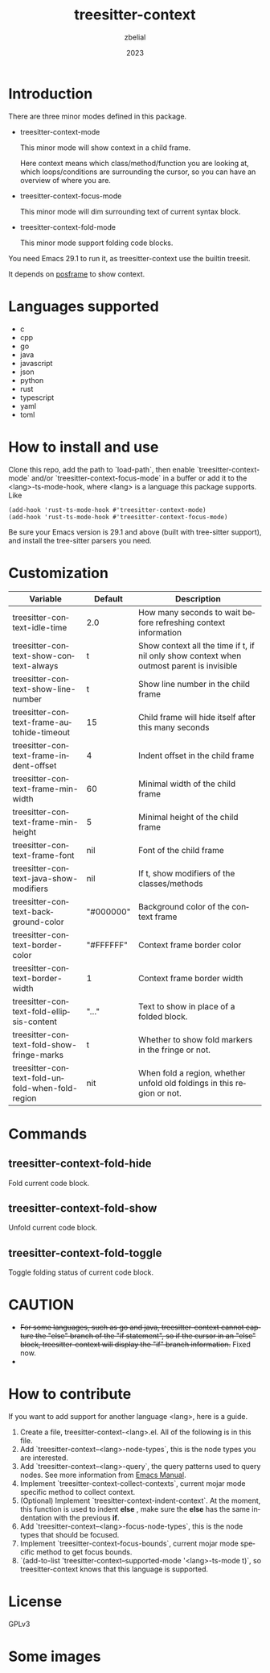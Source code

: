#+TITLE: treesitter-context
#+AUTHOR: zbelial
#+EMAIL: zjyzhaojiyang@gmail.com
#+DATE: 2023
#+LANGUAGE: en

* Introduction
  There are three minor modes defined in this package.
  - treesitter-context-mode

    This minor mode will show context in a child frame.

    Here context means which class/method/function you are looking at, which loops/conditions are surrounding the cursor, so you can have an overview of where you are.
  - treesitter-context-focus-mode

    This minor mode will dim surrounding text of current syntax block.
  - treesitter-context-fold-mode

    This minor mode support folding code blocks.

  You need Emacs 29.1 to run it, as treesitter-context use the builtin treesit.

  It depends on [[https://github.com/tumashu/posframe][posframe]] to show context.
  
* Languages supported
  - c
  - cpp
  - go
  - java
  - javascript
  - json
  - python
  - rust
  - typescript
  - yaml
  - toml

* How to install and use
  Clone this repo, add the path to `load-path`, then enable `treesitter-context-mode` and/or `treesitter-context-focus-mode` in a buffer or add it to the <lang>-ts-mode-hook, where <lang> is a language this package supports. Like
  #+BEGIN_SRC elisp 
    (add-hook 'rust-ts-mode-hook #'treesitter-context-mode)
    (add-hook 'rust-ts-mode-hook #'treesitter-context-focus-mode)
  #+END_SRC

  Be sure your Emacs version is 29.1 and above (built with tree-sitter support), and install the tree-sitter parsers you need.

* Customization
| Variable                                        | Default   | Description                                                                               |
|-------------------------------------------------+-----------+-------------------------------------------------------------------------------------------|
| treesitter-context-idle-time                    | 2.0       | How many seconds to wait before refreshing context information                            |
| treesitter-context-show-context-always          | t         | Show context all the time if t, if nil only show context when outmost parent is invisible |
| treesitter-context-show-line-number             | t         | Show line number in the child frame                                                       |
| treesitter-context-frame-autohide-timeout       | 15        | Child frame will hide itself after this many seconds                                      |
| treesitter-context-frame-indent-offset          | 4         | Indent offset in the child frame                                                          |
| treesitter-context-frame-min-width              | 60        | Minimal width of the child frame                                                          |
| treesitter-context-frame-min-height             | 5         | Minimal height of the child frame                                                         |
| treesitter-context-frame-font                   | nil       | Font of the child frame                                                                   |
| treesitter-context-java-show-modifiers          | nil       | If t, show modifiers of the classes/methods                                               |
| treesitter-context-background-color             | "#000000" | Background color of the context frame                                                     |
| treesitter-context-border-color                 | "#FFFFFF" | Context frame border color                                                                |
| treesitter-context-border-width                 | 1         | Context frame border width                                                                |
| treesitter-context-fold-ellipsis-content        | "..."     | Text to show in place of a folded block.                                                  |
| treesitter-context-fold-show-fringe-marks       | t         | Whether to show fold markers in the fringe or not.                                        |
| treesitter-context-fold-unfold-when-fold-region | nit       | When fold a region, whether unfold old foldings in this region or not.                    |

* Commands
** treesitter-context-fold-hide
   Fold current code block.
** treesitter-context-fold-show
   Unfold current code block.
** treesitter-context-fold-toggle
   Toggle folding status of current code block.

* CAUTION
  - +For some languages, such as go and java, treesitter-context cannot capture the "else" branch of the "if statement", so if the cursor in an "else" block, treesitter-context will display the "if" branch information.+
    Fixed now.
  - 

* How to contribute
  If you want to add support for another language <lang>, here is a guide.

  1. Create a file, treesitter-context-<lang>.el. All of the following is in this file.
  2. Add `treesitter-context--<lang>-node-types`, this is the node types you are interested.
  3. Add `treesitter-context--<lang>-query`, the query patterns used to query nodes. See more information from [[https://www.gnu.org/software/emacs/manual/html_node/elisp/Pattern-Matching.html][Emacs Manual]].
  4. Implement `treesitter-context-collect-contexts`, current mojar mode specific method to collect context.
  5. (Optional) Implement `treesitter-context-indent-context`. At the moment, this function is used to indent *else* , make sure the *else* has the same indentation with the previous *if*.
  6. Add `treesitter-context--<lang>-focus-node-types`, this is the node types that should be focused.
  7. Implement `treesitter-context-focus-bounds`, current mojar mode specific method to get focus bounds.
  8. `(add-to-list 'treesitter-context--supported-mode '<lang>-ts-mode t)`, so treesitter-context knows that this language is supported.

* License
  GPLv3
  
* Some images
  [[file:images/go.png]]
  [[file:images/rust.png]]
  [[file:images/python.png]]
  [[file:images/python-focus.png]]
